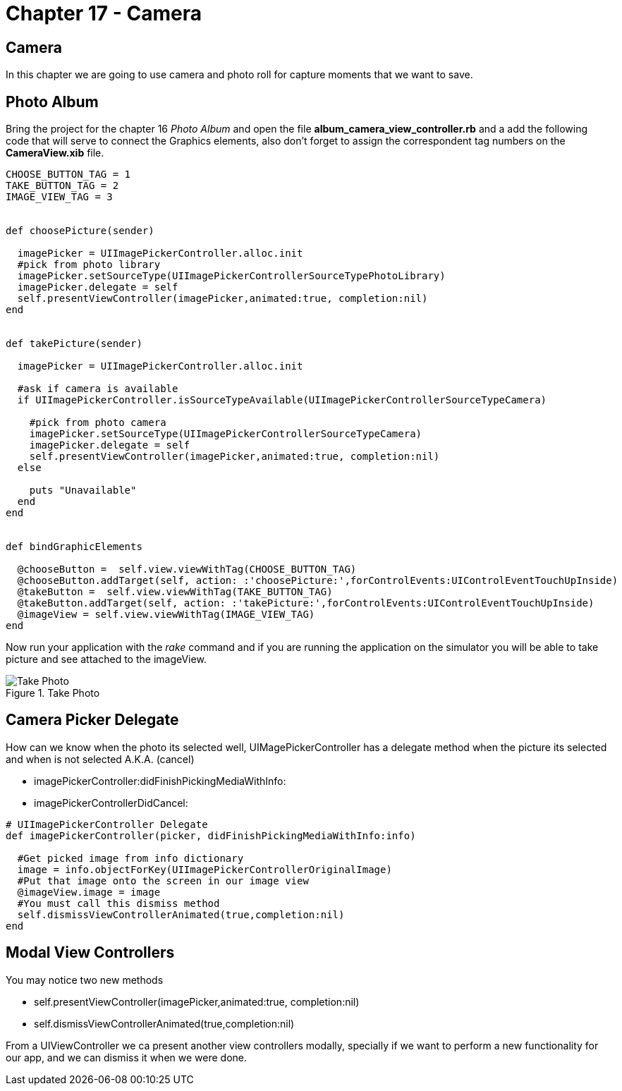 Chapter 17 - Camera
===================


Camera
------

In this chapter we are going to use camera and photo roll for capture moments that we want to save.


Photo Album
-----------

Bring the project for the chapter 16 'Photo Album' and open the file *album_camera_view_controller.rb* and a add the following code that will serve to connect the Graphics elements, also don't forget to assign the correspondent tag numbers on the *CameraView.xib* file.

[source, ruby]
----------------------------------------------------------------
CHOOSE_BUTTON_TAG = 1 
TAKE_BUTTON_TAG = 2
IMAGE_VIEW_TAG = 3


def choosePicture(sender)

  imagePicker = UIImagePickerController.alloc.init
  #pick from photo library
  imagePicker.setSourceType(UIImagePickerControllerSourceTypePhotoLibrary)
  imagePicker.delegate = self
  self.presentViewController(imagePicker,animated:true, completion:nil)
end


def takePicture(sender)

  imagePicker = UIImagePickerController.alloc.init

  #ask if camera is available
  if UIImagePickerController.isSourceTypeAvailable(UIImagePickerControllerSourceTypeCamera)

    #pick from photo camera
    imagePicker.setSourceType(UIImagePickerControllerSourceTypeCamera)
    imagePicker.delegate = self
    self.presentViewController(imagePicker,animated:true, completion:nil)
  else
    
    puts "Unavailable"
  end 
end


def bindGraphicElements

  @chooseButton =  self.view.viewWithTag(CHOOSE_BUTTON_TAG)
  @chooseButton.addTarget(self, action: :'choosePicture:',forControlEvents:UIControlEventTouchUpInside)
  @takeButton =  self.view.viewWithTag(TAKE_BUTTON_TAG)
  @takeButton.addTarget(self, action: :'takePicture:',forControlEvents:UIControlEventTouchUpInside)
  @imageView = self.view.viewWithTag(IMAGE_VIEW_TAG)
end
----------------------------------------------------------------

Now run your application with the 'rake' command and if you are running the application on the simulator you will be able to take picture and see attached to the imageView.

.Take Photo
image::Resources/ch17-Camera/image1.png[Take Photo]

Camera Picker Delegate
----------------------

How can we know when the photo its selected well, UIMagePickerController has a delegate method when the picture its selected and when is not selected A.K.A. (cancel)

- imagePickerController:didFinishPickingMediaWithInfo:

- imagePickerControllerDidCancel:

[source, ruby]
----------------------------------------------------------------
# UIImagePickerController Delegate
def imagePickerController(picker, didFinishPickingMediaWithInfo:info)

  #Get picked image from info dictionary
  image = info.objectForKey(UIImagePickerControllerOriginalImage)
  #Put that image onto the screen in our image view
  @imageView.image = image
  #You must call this dismiss method
  self.dismissViewControllerAnimated(true,completion:nil)    
end
----------------------------------------------------------------



Modal View Controllers
----------------------

You may notice two new methods 

- self.presentViewController(imagePicker,animated:true, completion:nil)
- self.dismissViewControllerAnimated(true,completion:nil) 

From a UIViewController we ca present another view controllers modally, specially if we want to perform a new functionality for our app, and we can dismiss it when we were done.